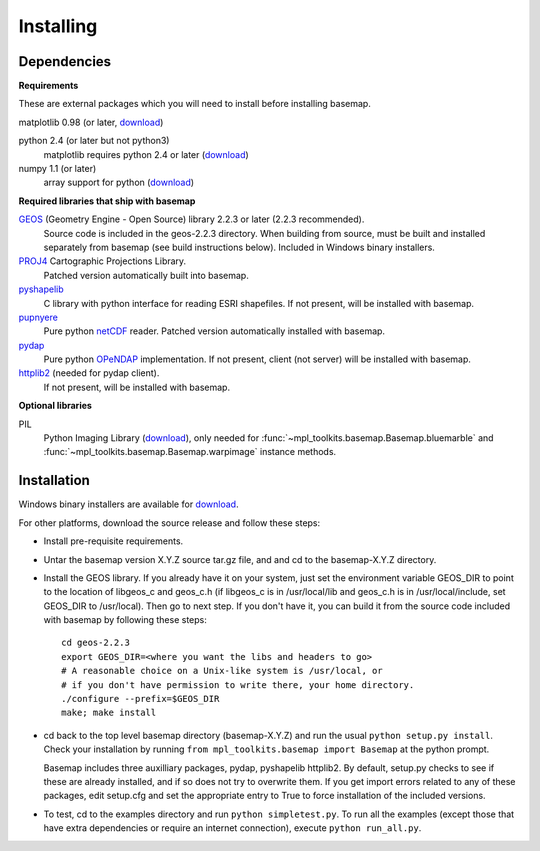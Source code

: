 .. _installing:

**********
Installing
**********

Dependencies
============

**Requirements**

These are external packages which you will need to install before
installing basemap. 


matplotlib 0.98 (or later, `download <http://sf.net/projects/matplotlib/>`__)

python 2.4 (or later but not python3)
    matplotlib requires python 2.4 or later (`download <http://www.python.org/download/>`__)

numpy 1.1 (or later)
    array support for python (`download <http://sourceforge.net/project/showfiles.php?group_id=1369&package_id=175103>`__)

**Required libraries that ship with basemap**

`GEOS <http://trac.osgeo.org/geos/>`__ (Geometry Engine - Open Source) library 2.2.3 or later (2.2.3 recommended).
    Source code is included in the geos-2.2.3 directory. 
    When building from source, must be built and installed separately
    from basemap (see build instructions below).
    Included in Windows binary installers.

`PROJ4 <http://trac.osgeo.org/proj/>`__ Cartographic Projections Library.
    Patched version automatically built into basemap.

`pyshapelib <http://intevation.de/pipermail/thuban-devel/2004-May/000184.html>`__
    C library with python interface for reading ESRI shapefiles.
    If not present, will be installed with basemap.

`pupnyere <http://pypi.python.org/pypi/pupynere/>`__ 
    Pure python `netCDF <http://www.unidata.ucar.edu/software/netcdf/>`__
    reader. Patched version automatically installed with basemap.

`pydap <http://code.google.com/p/pydap>`__ 
    Pure python `OPeNDAP <http://opendap.org>`__ implementation.
    If not present, client (not server) will be installed with basemap.

`httplib2 <http://code.google.com/p/httplib2>`__ (needed for pydap client).
    If not present, will be installed with basemap.
  

**Optional libraries**

PIL
    Python Imaging Library (`download <http://www.pythonware.com/products/pil/>`__),
    only needed for :func:`~mpl_toolkits.basemap.Basemap.bluemarble` and :func:`~mpl_toolkits.basemap.Basemap.warpimage` instance methods.

Installation
============

Windows binary installers are available for
`download <http://sourceforge.net/project/showfiles.php?group_id=80706&package_id=142792/&abmode=1>`__. 

For other platforms, download the source release and follow these steps:


* Install pre-requisite requirements.

* Untar the basemap version X.Y.Z source tar.gz file, and
  and cd to the basemap-X.Y.Z directory.

* Install the GEOS library.  If you already have it on your
  system, just set the environment variable GEOS_DIR to point to the location 
  of libgeos_c and geos_c.h (if libgeos_c is in /usr/local/lib and
  geos_c.h is in /usr/local/include, set GEOS_DIR to /usr/local).
  Then go to next step.  If you don't have it, you can build it from
  the source code included with basemap by following these steps::

      cd geos-2.2.3
      export GEOS_DIR=<where you want the libs and headers to go>
      # A reasonable choice on a Unix-like system is /usr/local, or
      # if you don't have permission to write there, your home directory.
      ./configure --prefix=$GEOS_DIR 
      make; make install

* cd back to the top level basemap directory (basemap-X.Y.Z) and
  run the usual ``python setup.py install``.  Check your installation
  by running ``from mpl_toolkits.basemap import Basemap`` at the python
  prompt.

  Basemap includes three auxilliary packages, pydap, pyshapelib httplib2.
  By default, setup.py checks to 
  see if these are already installed, and if so does not try to overwrite 
  them. If you get import errors related to any of these packages, 
  edit setup.cfg and set the appropriate entry to True to force 
  installation of the included versions.

* To test, cd to the examples directory and run ``python simpletest.py``.
  To run all the examples (except those that have extra dependencies
  or require an internet connection), execute ``python run_all.py``.
